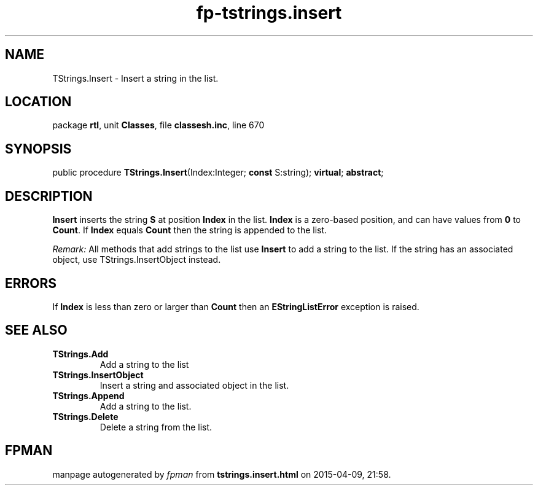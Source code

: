 .\" file autogenerated by fpman
.TH "fp-tstrings.insert" 3 "2014-03-14" "fpman" "Free Pascal Programmer's Manual"
.SH NAME
TStrings.Insert - Insert a string in the list.
.SH LOCATION
package \fBrtl\fR, unit \fBClasses\fR, file \fBclassesh.inc\fR, line 670
.SH SYNOPSIS
public procedure \fBTStrings.Insert\fR(Index:Integer; \fBconst\fR S:string); \fBvirtual\fR; \fBabstract\fR;
.SH DESCRIPTION
\fBInsert\fR inserts the string \fBS\fR at position \fBIndex\fR in the list. \fBIndex\fR is a zero-based position, and can have values from \fB0\fR to \fBCount\fR. If \fBIndex\fR equals \fBCount\fR then the string is appended to the list.

\fIRemark:\fR 
All methods that add strings to the list use \fBInsert\fR to add a string to the list.
If the string has an associated object, use TStrings.InsertObject instead.


.SH ERRORS
If \fBIndex\fR is less than zero or larger than \fBCount\fR then an \fBEStringListError\fR exception is raised.


.SH SEE ALSO
.TP
.B TStrings.Add
Add a string to the list
.TP
.B TStrings.InsertObject
Insert a string and associated object in the list.
.TP
.B TStrings.Append
Add a string to the list.
.TP
.B TStrings.Delete
Delete a string from the list.

.SH FPMAN
manpage autogenerated by \fIfpman\fR from \fBtstrings.insert.html\fR on 2015-04-09, 21:58.


